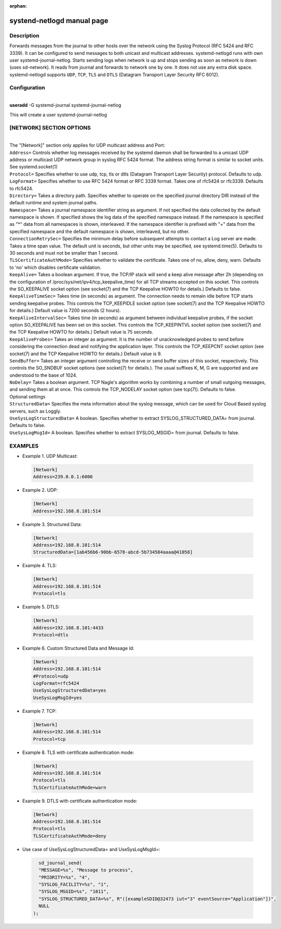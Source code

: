 :orphan:

systend-netlogd manual page
===========================

Description
-----------

Forwards messages from the journal to other hosts over the network using the Syslog Protocol (RFC 5424 and RFC 3339). It can be configured to send
messages to both unicast and multicast addresses. systemd-netlogd runs with own user systemd-journal-netlog. Starts sending logs when network is up and stops
sending as soon as network is down (uses sd-network). It reads from journal and forwards to network one by one. It does not use any extra disk space.
systemd-netlogd supports ``UDP``, ``TCP``, ``TLS`` and ``DTLS`` (Datagram Transport Layer Security RFC 6012).

Configuration
-------------

|
| **useradd** -G systemd-journal systemd-journal-netlog

This will create a user systemd-journal-netlog

[NETWORK] SECTION OPTIONS
-------------------------
|
|
   The "[Network]" section only applies for UDP multicast address and Port:

| ``Address=``
        Controls whether log messages received by the systemd daemon shall be forwarded
        to a unicast UDP address or multicast UDP network group in syslog RFC 5424 format.
        The address string format is similar to socket units. See systemd.socket(1)

| ``Protocol=``
        Specifies whether to use udp, tcp, tls or dtls (Datagram Transport Layer Security) protocol. Defaults to udp.

| ``LogFormat=``
        Specifies whether to use RFC 5424 format or RFC 3339 format. Takes one of rfc5424 or rfc3339. Defaults to rfc5424.

| ``Directory=``
        Takes a directory path. Specifies whether to operate on the specified journal directory DIR instead of the default runtime and system journal paths.

| ``Namespace=``
        Takes a journal namespace identifier string as argument. If not specified the data collected by the default namespace is shown.
        If specified shows the log data of the specified namespace instead. If the namespace is specified as "*" data from all namespaces
        is shown, interleaved. If the namespace identifier is prefixed with "+" data from the specified namespace and the default namespace is shown,
        interleaved, but no other.

| ``ConnectionRetrySec=``
        Specifies the minimum delay before subsequent attempts to contact a Log server are made.
        Takes a time span value. The default unit is seconds, but other units may be specified,
        see systemd.time(5). Defaults to 30 seconds and must not be smaller than 1 second.

| ``TLSCertificateAuthMode=``
        Specifies whether to validate the certificate. Takes one of no, allow, deny, warn. Defaults to 'no' which disables certificate validation.

| ``KeepAlive=``
        Takes a boolean argument. If true, the TCP/IP stack will send a keep alive message after 2h (depending on the configuration of
        /proc/sys/net/ipv4/tcp_keepalive_time) for all TCP streams accepted on this socket. This controls the SO_KEEPALIVE socket option
        (see socket(7) and the TCP Keepalive HOWTO for details.) Defaults to false.

| ``KeepAliveTimeSec=``
        Takes time (in seconds) as argument. The connection needs to remain idle before TCP starts sending keepalive probes.
        This controls the TCP_KEEPIDLE socket option (see socket(7) and the TCP Keepalive HOWTO for details.) Default value is 7200 seconds (2 hours).

| ``KeepAliveIntervalSec=``
        Takes time (in seconds) as argument between individual keepalive probes, if the socket option SO_KEEPALIVE has been set on this socket.
        This controls the TCP_KEEPINTVL socket option (see socket(7) and the TCP Keepalive HOWTO for details.) Default value is 75 seconds.

| ``KeepAliveProbes=``
       Takes an integer as argument. It is the number of unacknowledged probes to send before considering the connection dead and notifying
       the application layer. This controls the TCP_KEEPCNT socket option (see socket(7) and the TCP Keepalive HOWTO for details.) Default value is 9.

| ``SendBuffer=``
       Takes an integer argument controlling the receive or send buffer sizes of this socket, respectively. This controls the SO_SNDBUF
       socket options (see socket(7) for details.). The usual suffixes K, M, G are supported and are understood to the base of 1024.

| ``NoDelay=``
       Takes a boolean argument. TCP Nagle's algorithm works by combining a number of small outgoing messages, and sending them all at once.
       This controls the TCP_NODELAY socket option (see tcp(7)). Defaults to false.

|  Optional settings

|  ``StructuredData=``
        Specifies the meta information about the syslog message, which can be used for Cloud Based syslog servers, such as Loggly.

|  ``UseSysLogStructuredData=``
        A boolean. Specifies whether to extract SYSLOG_STRUCTURED_DATA= from journal. Defaults to false.

|  ``UseSysLogMsgId=``
       A boolean. Specifies whether to extract SYSLOG_MSGID= from journal. Defaults to false.

EXAMPLES
--------

- Example 1. UDP Multicast::

 .. code-block:: bash

    [Network]
    Address=239.0.0.1:6000

- Example 2. UDP::

 .. code-block:: bash

    [Network]
    Address=192.168.8.101:514

- Example 3. Structured Data::

 .. code-block:: bash

    [Network]
    Address=192.168.8.101:514
    StructuredData=[1ab456b6-90bb-6578-abcd-5b734584aaaa@41058]

- Example 4. TLS::

 .. code-block:: bash

    [Network]
    Address=192.168.8.101:514
    Protocol=tls

- Example 5. DTLS::

 .. code-block:: bash

    [Network]
    Address=192.168.8.101:4433
    Protocol=dtls

- Example 6. Custom Structured Data and Message Id::

 .. code-block:: bash

    [Network]
    Address=192.168.8.101:514
    #Protocol=udp
    LogFormat=rfc5424
    UseSysLogStructuredData=yes
    UseSysLogMsgId=yes

- Example 7. TCP::

 .. code-block:: bash

    [Network]
    Address=192.168.8.101:514
    Protocol=tcp

- Example 8. TLS with certificate authentication mode::

 .. code-block:: bash

    [Network]
    Address=192.168.8.101:514
    Protocol=tls
    TLSCertificateAuthMode=warn

- Example 9. DTLS with certificate authentication mode::

 .. code-block:: bash

    [Network]
    Address=192.168.8.101:514
    Protocol=tls
    TLSCertificateAuthMode=deny


- Use case of UseSysLogStructuredData= and UseSysLogMsgId=::

 .. code-block:: bash

    sd_journal_send(
    "MESSAGE=%s", "Message to process",
    "PRIORITY=%s", "4",
    "SYSLOG_FACILITY=%s", "1",
    "SYSLOG_MSGID=%s", "1011",
    "SYSLOG_STRUCTURED_DATA=%s", R"([exampleSDID@32473 iut="3" eventSource="Application"])",
    NULL
  );
